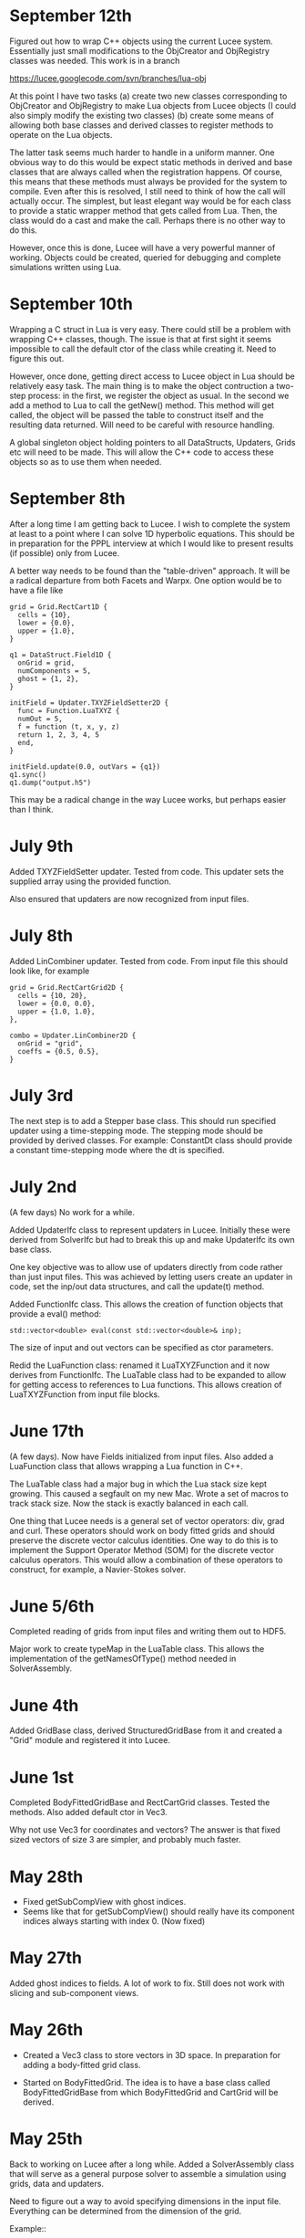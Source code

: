 # -*- org -*-

* September 12th

  Figured out how to wrap C++ objects using the current Lucee
  system. Essentially just small modifications to the ObjCreator and
  ObjRegistry classes was needed. This work is in a branch

  https://lucee.googlecode.com/svn/branches/lua-obj

  At this point I have two tasks (a) create two new classes
  corresponding to ObjCreator and ObjRegistry to make Lua objects from
  Lucee objects (I could also simply modify the existing two classes)
  (b) create some means of allowing both base classes and derived
  classes to register methods to operate on the Lua objects.

  The latter task seems much harder to handle in a uniform manner. One
  obvious way to do this would be expect static methods in derived and
  base classes that are always called when the registration
  happens. Of course, this means that these methods must always be
  provided for the system to compile. Even after this is resolved, I
  still need to think of how the call will actually occur. The
  simplest, but least elegant way would be for each class to provide a
  static wrapper method that gets called from Lua. Then, the class
  would do a cast and make the call. Perhaps there is no other way to
  do this.

  However, once this is done, Lucee will have a very powerful manner
  of working. Objects could be created, queried for debugging and
  complete simulations written using Lua.

* September 10th

  Wrapping a C struct in Lua is very easy. There could still be a
  problem with wrapping C++ classes, though. The issue is that at
  first sight it seems impossible to call the default ctor of the
  class while creating it. Need to figure this out.

  However, once done, getting direct access to Lucee object in Lua
  should be relatively easy task. The main thing is to make the object
  contruction a two-step process: in the first, we register the object
  as usual. In the second we add a method to Lua to call the getNew()
  method. This method will get called, the object will be passed the
  table to construct itself and the resulting data returned. Will need
  to be careful with resource handling.

  A global singleton object holding pointers to all DataStructs,
  Updaters, Grids etc will need to be made. This will allow the C++
  code to access these objects so as to use them when needed.

* September 8th

  After a long time I am getting back to Lucee. I wish to complete the
  system at least to a point where I can solve 1D hyperbolic
  equations. This should be in preparation for the PPPL interview at
  which I would like to present results (if possible) only from Lucee.

  A better way needs to be found than the "table-driven" approach. It
  will be a radical departure from both Facets and Warpx. One option
  would be to have a file like
#+BEGIN_EXAMPLE
  grid = Grid.RectCart1D {
    cells = {10},
    lower = {0.0},
    upper = {1.0},
  }

  q1 = DataStruct.Field1D {
    onGrid = grid,
    numComponents = 5,
    ghost = {1, 2},
  }

  initField = Updater.TXYZFieldSetter2D {
    func = Function.LuaTXYZ {
    numOut = 5,
    f = function (t, x, y, z)
    return 1, 2, 3, 4, 5
    end,
  }

  initField.update(0.0, outVars = {q1})
  q1.sync()
  q1.dump("output.h5")
#+END_EXAMPLE

  This may be a radical change in the way Lucee works, but perhaps
  easier than I think.

* July 9th

  Added TXYZFieldSetter updater. Tested from code. This updater sets
  the supplied array using the provided function.

  Also ensured that updaters are now recognized from input files.

* July 8th

  Added LinCombiner updater. Tested from code. From input file this
  should look like, for example
#+BEGIN_EXAMPLE
  grid = Grid.RectCartGrid2D {
    cells = {10, 20},
    lower = {0.0, 0.0},
    upper = {1.0, 1.0},
  },

  combo = Updater.LinCombiner2D {
    onGrid = "grid",
    coeffs = {0.5, 0.5},
  }
#+END_EXAMPLE

* July 3rd
  
  The next step is to add a Stepper base class. This should run
  specified updater using a time-stepping mode. The stepping mode
  should be provided by derived classes. For example: ConstantDt class
  should provide a constant time-stepping mode where the dt is
  specified.

* July 2nd

  (A few days) No work for a while.

  Added UpdaterIfc class to represent updaters in Lucee. Initially
  these were derived from SolverIfc but had to break this up and make
  UpdaterIfc its own base class.

  One key objective was to allow use of updaters directly from code
  rather than just input files. This was achieved by letting users
  create an updater in code, set the inp/out data structures, and call
  the update(t) method.

  Added FunctionIfc class. This allows the creation of function
  objects that provide a eval() method:
#+BEGIN_EXAMPLE
    std::vector<double> eval(const std::vector<double>& inp);
#+END_EXAMPLE
  The size of input and out vectors can be specified as ctor
  parameters. 

  Redid the LuaFunction class: renamed it LuaTXYZFunction and it now
  derives from FunctionIfc. The LuaTable class had to be expanded to
  allow for getting access to references to Lua functions. This allows
  creation of LuaTXYZFunction from input file blocks.

* June 17th

  (A few days). Now have Fields initialized from input files. Also
  added a LuaFunction class that allows wrapping a Lua function in
  C++.

  The LuaTable class had a major bug in which the Lua stack size kept
  growing. This caused a segfault on my new Mac. Wrote a set of macros
  to track stack size. Now the stack is exactly balanced in each call.

  One thing that Lucee needs is a general set of vector operators:
  div, grad and curl. These operators should work on body fitted grids
  and should preserve the discrete vector calculus identities. One way
  to do this is to implement the Support Operator Method (SOM) for the
  discrete vector calculus operators. This would allow a combination
  of these operators to construct, for example, a Navier-Stokes
  solver.

* June 5/6th

  Completed reading of grids from input files and writing them out to
  HDF5.

  Major work to create typeMap in the LuaTable class. This allows the
  implementation of the getNamesOfType() method needed in
  SolverAssembly.
  
* June 4th
  
  Added GridBase class, derived StructuredGridBase from it and created
  a "Grid" module and registered it into Lucee.

* June 1st

  Completed BodyFittedGridBase and RectCartGrid classes. Tested the
  methods. Also added default ctor in Vec3.

  Why not use Vec3 for coordinates and vectors? The answer is that
  fixed sized vectors of size 3 are simpler, and probably much faster.

* May 28th

  - Fixed getSubCompView with ghost indices.
  - Seems like that for getSubCompView() should really have its
    component indices always starting with index 0. (Now fixed)

* May 27th

  Added ghost indices to fields. A lot of work to fix. Still does not
  work with slicing and sub-component views.

* May 26th

  - Created a Vec3 class to store vectors in 3D space. In preparation
    for adding a body-fitted grid class.

  - Started on BodyFittedGrid. The idea is to have a base class called
    BodyFittedGridBase from which BodyFittedGrid and CartGrid will be
    derived.

* May 25th

  Back to working on Lucee after a long while. Added a SolverAssembly
  class that will serve as a general purpose solver to assemble a
  simulation using grids, data and updaters.

  Need to figure out a way to avoid specifying dimensions in the input
  file. Everything can be determined from the dimension of the grid.

  Example::
#+BEGIN_EXAMPLE
    simulation = Solver.Assembly {
      domain = Grid.CartGrid {
        lower = {0.0, 0.0},
	upper = {1.0, 2.0},
	cells = {10, 20},
      },

      q = DataStruct.Field { 
        onGrid = domain,	
	numComponents = 5,
	ghost = {1, 1},
      },

      qOld = DataStruct.Field { 
        onGrid = domain, 
	numComponents = 5
      },

      qMom = DataStructAlias.Field {
        target = q,
	componentRange = {1, 4},
      },

      init = Updater.InitField {
        onGrid = domain,
      },

      stepper = Stepper.ConstantDt {
        dt = 1.5e-3,
	initialize = {initQStep, initiQoldStep},

	initQStep = Step {
	  updater = init,
	  out = {q}
	},
	initQoldStep = Step {
	  updater = init,
	  out = {q}
	},

      },
    }
#+END_EXAMPLE

* April 2nd - 6th

  No work on Lucee. Need to get back on this and bring the RTE solver
  to a completion.

* April 1st

  Trying to figure out particular solutions at dummy nodes. Seems like
  a real mess.

* March 31th

  Started work on dummy-node inclusion. Not working or complete
  yet. However basic ideas are clear.

* March 26th, 27th, 28th, 29th, 30th

  No work on Lucee.

* March 25th

  - Added cases 4 and 5 to verification studies. Setting
    varpi=1.0-1e-8 works well for cases when varpi=1.0. All decimal
    places for irradiances are computed correctly for irradiances.

* March 24th.

  No work.

* March 23rd

  - Now writing out irradiances. Tested irradiance E_0 with Siewert
    benchmark paper. Are exactly correct to all significant digits.
  - Next need to impliment dummy-node-inclusion method to get
    radiances at ordinates with zero weight.

* March 22nd

  - Added code to compute irradiances. Not tested and irradiances not
    yet written to file.
  - Added innerProduct() method to Vector class. NOT TESTED. Too tired
    to do this tonight but must do this.

* March 21st

  - Fixed a bug in hasStrVec() and hasNumVec() methods of LuaTable
    class. Not enough tests or else this would be caught earlier.
  - Added basic code to compute irradiances. Not complete yet.

* March 20th

  - Added duplicate() method to Array class.
  - Added method to write an array to HDF5 file. One needs to be a bit
    careful here as HDF5 expects data in row-major order while the
    default array layout is column major order.
  - Now writing out the radiance data as a numMode x N array rather
    than a separate array per mode.

* March 19th

  - Added code to compute half-space solution. Not tested.
  - Thought of using dummy node inclusion method as an interpolation
    technique for the RTE. Seems a better technique than the
    source-function integration method of Siwert.

* March 18

  - Now writing out RteHomogeneousSlab data as HDF5 files.
  - Started on benchmarking exercise with Garcia and Siewert paper.

* March 17

  - Debugged RteHomogeneousSlab. It now works.
  - Added HDF5 I/O classes to Lucee. Do not work for reading Vec
    attributes.

* March 15, 16

  - Now RteHomogeneousSlab solver basic algorithm is complete. Data
    yet to be written out. Now sure if to just do it in HDF5 or do
    some intermediate step before that.
  - Still need to figure out how to compute the irradiances.

* March 14
  
  - Added getView() method to matrix class.
  - Lot more work on RTE slab solver. Now close to being done.

* March 12, 13th

  - Added a document RteHomogeneousSlab.tex that describes the
    algorithm step by step.
  - Added scaleRows() and scaleCols() methods to the Matrix class.
  - More work on RTE solver.

* March 11th

  - Added phase function classes: HG phase function and phase function
    based on expansion coefficients.

* March 10th

  - Added LcMathLib file with math functions. Added gauleg() method.
  - Removed FcSimulation files. Now main() directly creates the
    SolverIfc class and drives.
  - Now have GSL properly linked. Some more familiarity with cmake is
    needed to get this figured out properly.

* March 9th

  - Added basic methods in LuaTable. Tested these. Next to implement
    the vector forms of these methods. Also, need to be careful about
    not polluting the stack.
  - All methos in LuaTable now implemented. Need to think about how to
    get and evaluate functions in Lua.
  - Module registration system needed re-work. Now seems to work.

* March 8th

  - Figured out way to use Lua tables. The basic idea it to use the
    luaL_ref() method to get a reference to the internal Lua table
    object. This can then be used to implement a persistent table
    access class.
  - Added a class LcLuaTable to represent tables. Not completed.

* March 5th, 6th and 7th

  No work on Lucee

* March 4th

  - Added ObjRegistry and ObjCreator classes. These were simply copied
    over from a old Lucee tag.

* March 3rd 2010

  - More playing around with Lua and object registration/creation
    process. Now figured out how to get global values and from tables,
    add new C call-back methods and register new modules.
  - Added lucee executable and command-line parsing, Simulation class.

* March 2nd 2010

  - Made notes on ideas for solvers Lucee. Added a class SolverIfc
    that defines the basic interface supported by all Lucee
    solvers. This will evolve as features are added, in particular
    when going parallel.
  - Starting to get better hold of reading table data out of LUA. Made
    LUA not use dynamic libraries.

* March 1st 2010

  - Fixed the getSubCompView() method. The solution is to get rid of
    the getLowIndex() method and use getIndex() method with 0 as the
    final index. This now allows selection of a range of components in
    a field to create a new field.
  - Renamed getGenIndex() -> genIndex().
  - Completed the solve() method in LcLinAlgebra. Unlike other
    linear-algebra methods, this one modifies the input matrix and
    also expects the matrices to be contiguous.

* Feb 28th 2010

  - Now getView() method works in LcField. The selection of
    sub-components of the field object seems rather tricky.
  - Discovered problem: when chaging start index both ai[0] and
    start[] are modified such that the modfied and new indexer return
    the same linear index. That is not what we want in selecting the
    sub-components. Instead, we want to just change ai[0] by sc so
    that the correct reference to the sc component is returned on
    passing 0 in the sub-comp-view field. Not yet fixed.

* Feb 27th 2010

  - Starting to add ability to find external libraries. First one: GSL
    for RTE work.

* Feb 26th 2010

  - Added getRow() and getCol() methods to Matrix class. Also added
    the ability to create Vector object from a Array<1, T>
    object. This allows the getRow() and getCol() methods to return
    Vector objects.

* Feb 25th 2010

  - To support deflating of Array the INDEXER template parameter had
    to be made a class template. Now, the Array declaration looks
    mighty ugly:
#+BEGIN_EXAMPLE
    template <unsigned NDIM, typename T, template <unsigned> class INDEXER  = Lucee::RowMajorIndexer>
    class Array;
#+END_EXAMPLE
    Further, Array<NDIM> class needs to friend itself to access private
    stuff from Array<RDIM>, where NDIM != RDIM. This horror looks
    like:
#+BEGIN_EXAMPLE
    template <unsigned RDIM, typename TT, template <unsigned> class IINDEXER> friend class Array;
#+END_EXAMPLE
  - Added deflate() methods to both indexer classes and to the array
    class. Seems to work just fine.
  - Derived classes of Array will need to provide their own deflate
    methods. In particular, Matrix class should support getting a row
    or a column. What should Field do?

* Feb 24th 2010

  - Completed Row and Col major sequencers.
  - Added a typedef to Row and Col indexers to allow creation of
    proper sequencers. This allows arrays and derived classes to use
    the correct indexer/sequencer pair.

* Feb 23rd 2010

  - Started work on row-major sequencers. Not complete yet.
  - Indexers may need to return associated sequencers.

* Feb 22nd 2010

  - Discovered a bug in indexers. It seems indexer hierachy needs to
    be rethought. The basic indexer class (common to linear indexing
    mechanisms) needs to be abstracted out into a base class. Then,
    the row and column major indexers will inhert from this base class
    and provide the coefficients in the linear mapping. It is not so
    clear what the system should be for non-linear mapping.
  - Completely redid the indexing system. Introduced a LinIndexer
    class from which the RowMajor and ColMajor indexer classes
    derive. Now should allow for slicing and deflating of arrays.

* Feb 21st 2010

  - Hooked in ctests into Lucee. Now one can run all the tests with
    one commmand in the top-level build directory, either 'ctest' or
    'make tests'.
  - Finished FieldItr class. This allows the following:
#+BEGIN_EXAMPLE
    int lo[2], up[2];
    Lucee::Box<2, int> rgn(lo, up);
    Lucee::Field<2, double> elcFld(rgn, 3);

    Lucee::FieldPtr<2> ptr = eclFld.createPtr();
    elcFld.setPtr(ptr, 5, 5);
    
    ptr[0] = 1.0;
    ptr[1] = 2.0;
    ptr[2] = 3.0;
#+END_EXAMPLE
    I.e, using FieldPtr one can access/modify the elements at a
    location in the field.
  - Finished ConstFieldPtr class. Same semantics as FieldPtr except
    that is allows pointing to constant Field objects.
  - Finished the getSlice() method in Array object. How do slices of
    derived classes work? Probably need a covariante return
    thunk. Also, this brought up the issue of being able to assign all
    the elements of a sliced-array.
